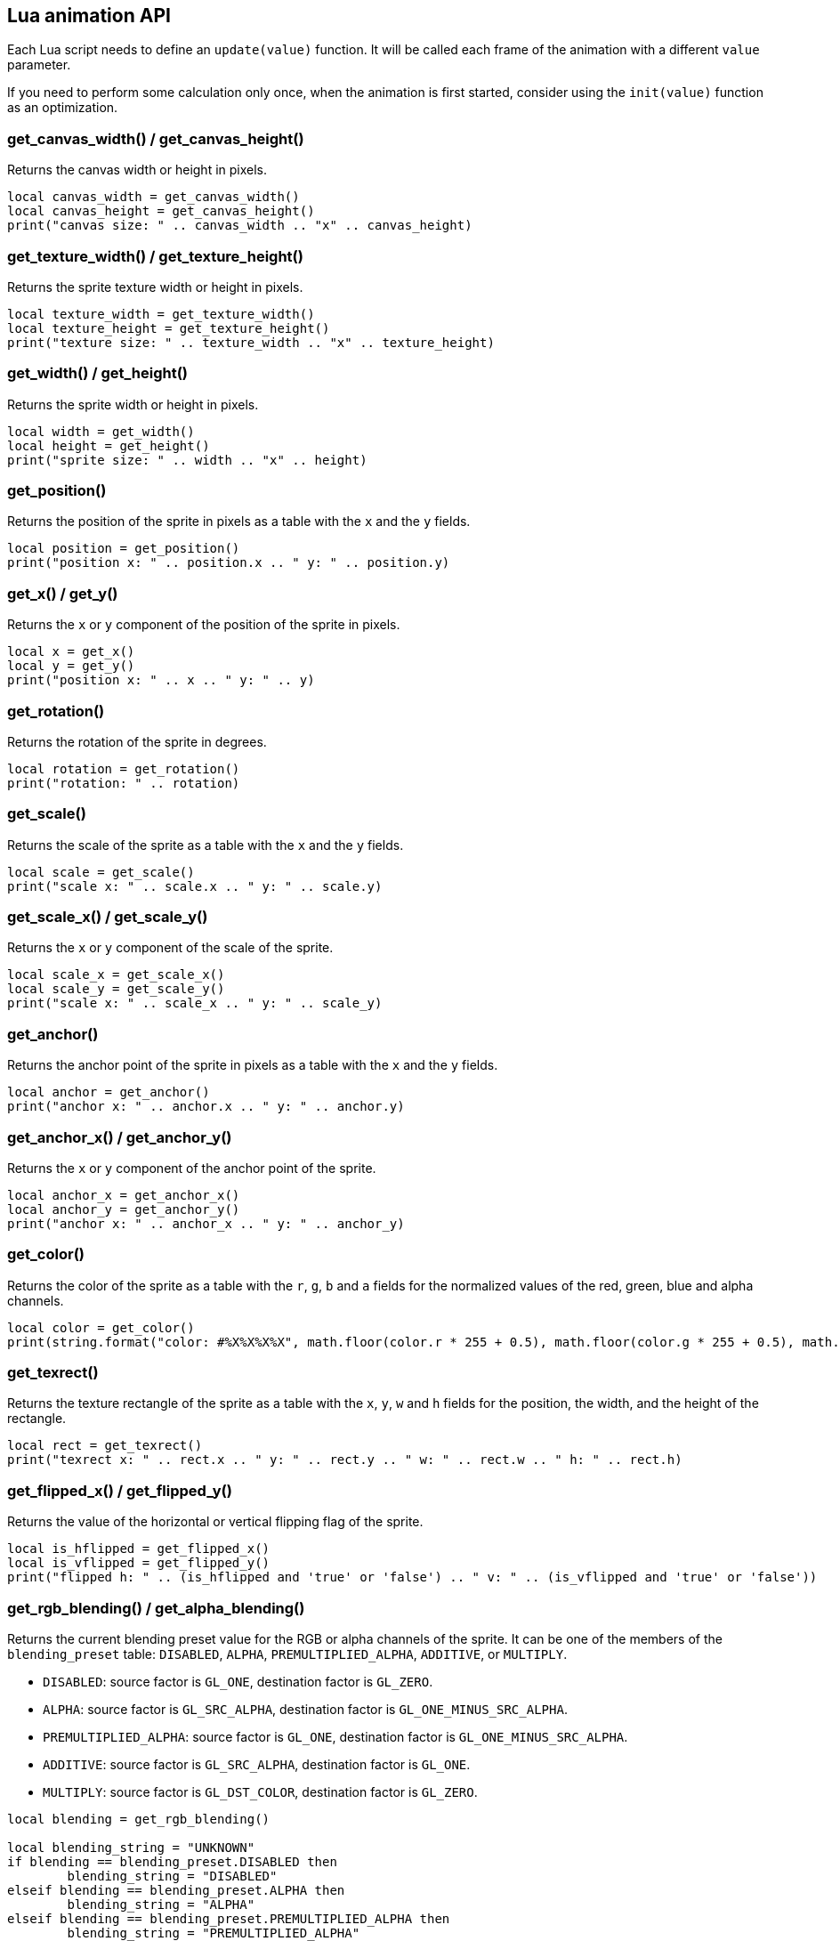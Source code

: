 == Lua animation API
Each Lua script needs to define an `update(value)` function. It will be called each frame of the animation with a different `value` parameter.

If you need to perform some calculation only once, when the animation is first started, consider using the `init(value)` function as an optimization.

[discrete]
=== get_canvas_width() / get_canvas_height()

Returns the canvas width or height in pixels.

[source,lua]
----
local canvas_width = get_canvas_width()
local canvas_height = get_canvas_height()
print("canvas size: " .. canvas_width .. "x" .. canvas_height)
----

[discrete]
=== get_texture_width() /  get_texture_height()

Returns the sprite texture width or height in pixels.

[source,lua]
----
local texture_width = get_texture_width()
local texture_height = get_texture_height()
print("texture size: " .. texture_width .. "x" .. texture_height)
----

[discrete]
=== get_width() / get_height()

Returns the sprite width or height  in pixels.

[source,lua]
----
local width = get_width()
local height = get_height()
print("sprite size: " .. width .. "x" .. height)
----

[discrete]
=== get_position()

Returns the position of the sprite in pixels as a table with the `x` and the `y` fields.

[source,lua]
----
local position = get_position()
print("position x: " .. position.x .. " y: " .. position.y)
----

[discrete]
=== get_x() / get_y()

Returns the `x` or `y` component of the position of the sprite in pixels.

[source,lua]
----
local x = get_x()
local y = get_y()
print("position x: " .. x .. " y: " .. y)
----

[discrete]
=== get_rotation()

Returns the rotation of the sprite in degrees.

[source,lua]
----
local rotation = get_rotation()
print("rotation: " .. rotation)
----

[discrete]
=== get_scale()

Returns the scale of the sprite as a table with the `x` and the `y` fields.

[source,lua]
----
local scale = get_scale()
print("scale x: " .. scale.x .. " y: " .. scale.y)
----

[discrete]
=== get_scale_x() / get_scale_y()

Returns the `x` or `y` component of the scale of the sprite.

[source,lua]
----
local scale_x = get_scale_x()
local scale_y = get_scale_y()
print("scale x: " .. scale_x .. " y: " .. scale_y)
----

[discrete]
=== get_anchor()

Returns the anchor point of the sprite in pixels as a table with the `x` and the `y` fields.

[source,lua]
----
local anchor = get_anchor()
print("anchor x: " .. anchor.x .. " y: " .. anchor.y)
----

[discrete]
=== get_anchor_x() / get_anchor_y()

Returns the `x` or `y` component of the anchor point of the sprite.

[source,lua]
----
local anchor_x = get_anchor_x()
local anchor_y = get_anchor_y()
print("anchor x: " .. anchor_x .. " y: " .. anchor_y)
----

[discrete]
=== get_color()

Returns the color of the sprite as a table with the `r`, `g`, `b` and `a` fields for the normalized values of the red, green, blue and alpha channels.

[source,lua]
----
local color = get_color()
print(string.format("color: #%X%X%X%X", math.floor(color.r * 255 + 0.5), math.floor(color.g * 255 + 0.5), math.floor(color.b * 255 + 0.5), math.floor(color.a * 255 + 0.5)))
----

[discrete]
=== get_texrect()

Returns the texture rectangle of the sprite as a table with the `x`, `y`, `w` and `h` fields for the position, the width, and the height of the rectangle.

[source,lua]
----
local rect = get_texrect()
print("texrect x: " .. rect.x .. " y: " .. rect.y .. " w: " .. rect.w .. " h: " .. rect.h)
----

[discrete]
=== get_flipped_x() / get_flipped_y()

Returns the value of the horizontal or vertical flipping flag of the sprite.

[source,lua]
----
local is_hflipped = get_flipped_x()
local is_vflipped = get_flipped_y()
print("flipped h: " .. (is_hflipped and 'true' or 'false') .. " v: " .. (is_vflipped and 'true' or 'false'))
----

[discrete]
=== get_rgb_blending() / get_alpha_blending()

Returns the current blending preset value for the RGB or alpha channels of the sprite.
It can be one of the members of the `blending_preset` table: `DISABLED`, `ALPHA`, `PREMULTIPLIED_ALPHA`, `ADDITIVE`, or `MULTIPLY`.

* `DISABLED`: source factor is `GL_ONE`, destination factor is `GL_ZERO`.
* `ALPHA`: source factor is `GL_SRC_ALPHA`, destination factor is `GL_ONE_MINUS_SRC_ALPHA`.
* `PREMULTIPLIED_ALPHA`: source factor is `GL_ONE`, destination factor is `GL_ONE_MINUS_SRC_ALPHA`.
* `ADDITIVE`: source factor is `GL_SRC_ALPHA`, destination factor is `GL_ONE`.
* `MULTIPLY`: source factor is `GL_DST_COLOR`, destination factor is `GL_ZERO`.


[source,lua]
----
local blending = get_rgb_blending()

local blending_string = "UNKNOWN"
if blending == blending_preset.DISABLED then
	blending_string = "DISABLED"
elseif blending == blending_preset.ALPHA then
	blending_string = "ALPHA"
elseif blending == blending_preset.PREMULTIPLIED_ALPHA then
	blending_string = "PREMULTIPLIED_ALPHA"
elseif blending == blending_preset.ADDITIVE then
	blending_string = "ADDITIVE"
elseif blending == blending_preset.MULTIPLY then
	blending_string = "MULTIPLY"
end

print("blending: " .. blending_string)
----

[discrete]
=== get_num_vertices()

Returns the number of vertices of the sprite grid.

[source,lua]
----
local num_vertices = get_num_vertices()
print("number of vertices: " .. num_vertices)
----

[discrete]
=== get_vertices()

Returns all the vertices of the sprite grid as an array of tables with the `x`, `y`, `u`, and `v` fields for the positions and the texture coordinates.

[source,lua]
----
local vertices = get_vertices()
-- Print the position and texture coordinates of the first four vertices
for i = 1, 4 do
	print(string.format("vertex #%d x: %f y: %f u: %f v: %f", i, vertices[i].x, vertices[i].y, vertices[i].u, vertices[i].v))
end
----

[discrete]
=== get_vertices_xy()

Returns all the vertices of the sprite grid as an array of tables with the `x` and `y` fields for the positions.

[source,lua]
----
local vertices_xy = get_vertices_xy()
-- Print the position of the first four vertices
for i = 1, 4 do
	print(string.format("vertex #%d x: %f y: %f", i, vertices_xy[i].x, vertices_xy[i].y))
end
----

[discrete]
=== get_vertices_uv()

Returns all the vertices of the sprite grid as an array of tables with the `u` and `v` fields for the texture coordinates.

[source,lua]
----
local vertices_uv = get_vertices_uv()
-- Print the texture coordinates of the first four vertices
for i = 1, 4 do
	print(string.format("vertex #%d u: %f v: %f", i, vertices_uv[i].u, vertices_uv[i].v))
end
----

[discrete]
=== get_vertices_x() / get_vertices_y() / get_vertices_u() / get_vertices_v()

Returns all the vertices of the sprite grid as an array of `x`, `y`, `u`, or `v` components of the positions or texture coordinates.

[source,lua]
----
local vertices_x = get_vertices_x()
local vertices_y = get_vertices_y()
local vertices_u = get_vertices_u()
local vertices_v = get_vertices_v()
-- Print the texture coordinates of the first four vertices
for i = 1, 4 do
	print(string.format("vertex #%d x: %f y: %f u: %f v: %f", i, vertices_x[i], vertices_y[i], vertices_u[i], vertices_v[i]))
end
----

[discrete]
=== set_position()

Sets the position of the sprite in pixels through a table with the `x` and the `y` fields.

[source,lua]
----
new_position = { x = 0, y = 0 }
set_position(new_position)
----

[discrete]
=== set_x() / set_y()

Sets the `x` or `y` component of the position of the sprite in pixels.

[source,lua]
----
set_x(0)
set_y(0)
----

[discrete]
=== set_rotation()

Sets the rotation of the sprite in degrees.

[source,lua]
----
set_rotation(0)
----

[discrete]
=== set_scale()

Sets the scale of the sprite through a table with the `x` and the `y` fields.

[source,lua]
----
new_scale = { x = 1, y = 1 }
set_scale(new_scale)
----

[discrete]
=== set_scale_x() / set_scale_y()

Sets the `x` or `y` component of the scale of the sprite.

[source,lua]
----
set_scale_x(1)
set_scale_y(1)
----

[discrete]
=== set_anchor()

Sets the anchor point of the sprite in pixels with one rgument: as a table with the `x` and the `y` fields.

[source,lua]
----
new_anchor = { x = 0, y = 0 }
set_anchor(new_anchor)
----

[discrete]
=== set_anchor_x() / set_anchor_y()

Sets the `x` or `y` component of the anchor point of the sprite.

[source,lua]
----
set_anchor_x(0)
set_anchor_y(0)
----

[discrete]
=== set_color()

Sets the color of the sprite through a table with the `r`, `g`, `b` and `a` fields for the normalized values of the red, green, blue and alpha channels.

[source,lua]
----
new_color = { r = 1.0, g = 1.0, b = 1.0, a = 1.0}
set_color(new_color)
----

[discrete]
=== set_texrect()

Sets the texture rectangle of the sprite through a table with the `x`, `y`, `w` and `h` fields for the position, the width, and the height of the rectangle.

[source,lua]
----
new_rect = { x = 0, y = 0, w = get_texture_width(), h = get_texture_height()}
set_texrect(new_rect)
----

[discrete]
=== set_flipped_x() / set_flipped_y()

Sets the value of the horizontal or vertical flipping flag of the sprite.

[source,lua]
----
set_flipped_x(false)
set_flipped_y(false)
----

[discrete]
=== set_rgb_blending() / set_alpha_blending()

Sets the blending preset value for the RGB or alpha channels of the sprite.
It can be one of the members of the `blending_preset` table: `DISABLED`, `ALPHA`, `PREMULTIPLIED_ALPHA`, `ADDITIVE`, or `MULTIPLY`.

[source,lua]
----
set_rgb_blending(blending_preset.ALPHA)
----

[discrete]
=== set_vertices()

Sets all the vertices of the sprite grid with one argument: an array of tables with the `x`, `y`, `u`, and `v` fields for the positions and the texture coordinates.

[source,lua]
----
local vertices = get_vertices()

-- Change the position and texture coordinate of the first vertex
vertices[1].x = 0
vertices[1].y = 0
vertices[1].u = 0
vertices[1].v = 0

set_vertices(vertices)
----

[discrete]
=== set_vertices_xy()

Sets all the vertices of the sprite grid with one argument: an array of tables with the `x` and `y` fields for the positions.

[source,lua]
----
local vertices_xy = get_vertices_xy()

-- Change the position of the first vertex
vertices_xy[1].x = 0
vertices_xy[1].y = 0

set_vertices_xy(vertices_xy)
----

[discrete]
=== set_vertices_uv()

Sets all the vertices of the sprite grid with one argument: an array of tables with the `u` and `v` fields for the texture coordinates.

[source,lua]
----
local vertices_uv = get_vertices_uv()

-- Change the texture coordinate of the first vertex
vertices_uv[1].u = 0
vertices_uv[1].v = 0

set_vertices_uv(vertices_uv)
----

[discrete]
=== set_vertices_x()

Sets all the vertices of the sprite grid with one argument: an array of `x` components of the positions.

[source,lua]
----
local vertices_x = get_vertices_x()

-- Change the horizontal position of the first vertex
vertices_x[1] = 0

set_vertices_x(vertices_x)
----

[discrete]
=== set_vertices_y()

Sets all the vertices of the sprite grid with one argument: an array of `y` components of the positions.

[source,lua]
----
local vertices_y = get_vertices_y()

-- Change the vertical position of the first vertex
vertices_y[1] = 0

set_vertices_y(vertices_y)
----

[discrete]
=== set_vertices_u()

Sets all the vertices of the sprite grid with one argument: an array of `u` components of the texture coordinates.

[source,lua]
----
local vertices_u = get_vertices_u()

-- Change the horizontal texture coordinate of the first vertex
vertices_u[1] = 0

set_vertices_u(vertices_u)
----

[discrete]
=== set_vertices_v()

Sets all the vertices of the sprite grid with one argument: an array of `v` components of the texture coordinates.

[source,lua]
----
local vertices_v = get_vertices_v()

-- Change the vertical texture coordinate of the first vertex
vertices_v[1] = 0

set_vertices_v(vertices_v)
----
